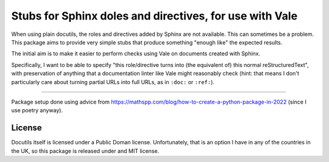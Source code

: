 Stubs for Sphinx doles and directives, for use with Vale
========================================================

When using plain docutils, the roles and directives added by Sphinx are not
available. This can sometimes be a problem. This package aims to provide
very simple stubs that produce something "enough like" the expected results.

The initial aim is to make it easier to perform checks using Vale on documents
created with Sphinx.

Specifically, I want to be able to specify "this role/directive turns into
(the equivalent of) this normal reStructuredText", with preservation of
anything that a documentation linter like Vale might reasonably check (hint:
that means I don't particularly care about turning partial URLs into full
URLs, as in ``:doc:`` or ``:ref:``).


-----

Package setup done using advice from
https://mathspp.com/blog/how-to-create-a-python-package-in-2022
(since I use poetry anyway).

License
-------

Docutils itself is licensed under a Public Doman license.
Unfortunately, that is an option I have in any of the countries in the UK, so
this package is released under and MIT license.
